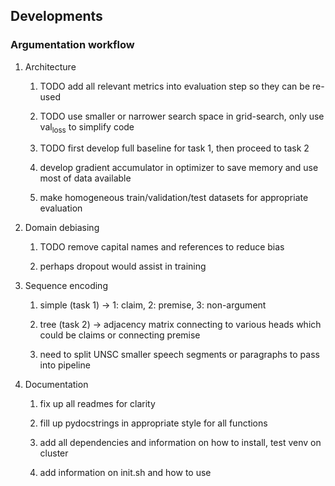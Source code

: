 ** Developments
   
*** Argumentation workflow

**** Architecture
***** TODO add all relevant metrics into evaluation step so they can be re-used
***** TODO use smaller or narrower search space in grid-search, only use val_loss to simplify code
***** TODO first develop full baseline for task 1, then proceed to task 2
***** develop gradient accumulator in optimizer to save memory and use most of data available      
***** make homogeneous train/validation/test datasets for appropriate evaluation

**** Domain debiasing
***** TODO remove capital names and references to reduce bias
***** perhaps dropout would assist in training

**** Sequence encoding
***** simple (task 1) -> 1: claim, 2: premise, 3: non-argument
***** tree (task 2) -> adjacency matrix connecting to various heads which could be claims or connecting premise
***** need to split UNSC smaller speech segments or paragraphs to pass into pipeline

**** Documentation
***** fix up all readmes for clarity
***** fill up pydocstrings in appropriate style for all functions
***** add all dependencies and information on how to install, test venv on cluster
***** add information on init.sh and how to use
